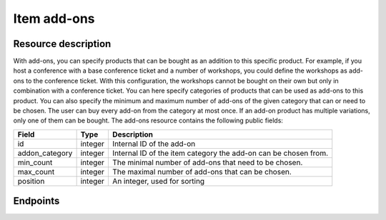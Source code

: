 Item add-ons
=====

Resource description
--------------------

With add-ons, you can specify products that can be bought as an addition to this specific product. For example, if you
host a conference with a base conference ticket and a number of workshops, you could define the workshops as add-ons to
the conference ticket. With this configuration, the workshops cannot be bought on their own but only in combination with
a conference ticket. You can here specify categories of products that can be used as add-ons to this product. You can
also specify the minimum and maximum number of add-ons of the given category that can or need to be chosen. The user can
buy every add-on from the category at most once. If an add-on product has multiple variations, only one of them can be
bought.
The add-ons resource contains the following public fields:

.. rst-class:: rest-resource-table

===================================== ========================== =======================================================
Field                                 Type                       Description
===================================== ========================== =======================================================
id                                    integer                    Internal ID of the add-on
addon_category                        integer                    Internal ID of the item category the add-on can be
                                                                 chosen from.
min_count                             integer                    The minimal number of add-ons that need to be chosen.
max_count                             integer                    The maximal number of add-ons that can be chosen.
position                              integer                    An integer, used for sorting
===================================== ========================== =======================================================

.. versionchanged:: 1.12

   This resource has been added.

Endpoints
---------

.. http:get:: /api/v1/organizers/(organizer)/events/(event)/items/(item)/addons/

   Returns a list of all add-ons for a given item.

   **Example request**:

   .. sourcecode:: http

      GET /api/v1/organizers/bigevents/events/sampleconf/items/11/addons/ HTTP/1.1
      Host: pretix.eu
      Accept: application/json, text/javascript

   **Example response**:

   .. sourcecode:: http

      HTTP/1.1 200 OK
      Vary: Accept
      Content-Type: application/json

      {
        "count": 2,
        "next": null,
        "previous": null,
        "results": [
          {
            "id": 3,
            "addon_category": 1,
            "min_count": 0,
            "max_count": 10,
            "position": 0,
            "price_included": true
          },
          {
            "id": 4,
            "addon_category": 2,
            "min_count": 0,
            "max_count": 10,
            "position": 1,
            "price_included": true
          }
        ]
      }

   :query integer page: The page number in case of a multi-page result set, default is 1
   :param organizer: The ``slug`` field of the organizer to fetch
   :param event: The ``slug`` field of the event to fetch
   :param item: The ``id`` field of the item to fetch
   :statuscode 200: no error
   :statuscode 401: Authentication failure
   :statuscode 403: The requested organizer/event/item does not exist **or** you have no permission to view this resource.

.. http:get:: /api/v1/organizers/(organizer)/events/(event)/items/(item)/addons/(id)/

   Returns information on one add-on, identified by its ID.

   **Example request**:

   .. sourcecode:: http

      GET /api/v1/organizers/bigevents/events/sampleconf/items/1/addons/1/ HTTP/1.1
      Host: pretix.eu
      Accept: application/json, text/javascript

   **Example response**:

   .. sourcecode:: http

      HTTP/1.1 200 OK
      Vary: Accept
      Content-Type: application/json

      {
        "id": 3,
        "addon_category": 1,
        "min_count": 0,
        "max_count": 10,
        "position": 1,
        "price_included": true
      }

   :param organizer: The ``slug`` field of the organizer to fetch
   :param event: The ``slug`` field of the event to fetch
   :param item: The ``id`` field of the item to fetch
   :param id: The ``id`` field of the add-on to fetch
   :statuscode 200: no error
   :statuscode 401: Authentication failure
   :statuscode 403: The requested organizer/event does not exist **or** you have no permission to view this resource.

.. http:post:: /api/v1/organizers/bigevents/events/sampleconf/items/1/addons/

   Creates a new add-on

   **Example request**:

   .. sourcecode:: http

      POST /api/v1/organizers/(organizer)/events/(event)/items/(item)/addons/ HTTP/1.1
      Host: pretix.eu
      Accept: application/json, text/javascript
      Content: application/json

      {
        "addon_category": 1,
        "min_count": 0,
        "max_count": 10,
        "position": 1,
        "price_included": true
      }

   **Example response**:

   .. sourcecode:: http

      HTTP/1.1 200 OK
      Vary: Accept
      Content-Type: application/json

      {
        "id": 3,
        "addon_category": 1,
        "min_count": 0,
        "max_count": 10,
        "position": 1,
        "price_included": true
      }

   :param organizer: The ``slug`` field of the organizer of the event/item to create a add-on for
   :param event: The ``slug`` field of the event to create a add-on for
   :param item: The ``id`` field of the item to create a add-on for
   :statuscode 201: no error
   :statuscode 400: The add-on could not be created due to invalid submitted data.
   :statuscode 401: Authentication failure
   :statuscode 403: The requested organizer/event does not exist **or** you have no permission to create this resource.

.. http:patch:: /api/v1/organizers/(organizer)/events/(event)/items/(item)/addon/(id)/

   Update an add-on. You can also use ``PUT`` instead of ``PATCH``. With ``PUT``, you have to provide all fields of
   the resource, other fields will be reset to default. With ``PATCH``, you only need to provide the fields that you
   want to change.

   You can change all fields of the resource except the ``id`` field.

   **Example request**:

   .. sourcecode:: http

      PATCH /api/v1/organizers/bigevents/events/sampleconf/items/1/addons/3/ HTTP/1.1
      Host: pretix.eu
      Accept: application/json, text/javascript
      Content-Type: application/json
      Content-Length: 94

      {
        "min_count": 0,
        "max_count": 10,
      }

   **Example response**:

   .. sourcecode:: http

      HTTP/1.1 200 OK
      Vary: Accept
      Content-Type: application/json

      {
        "id": 3,
        "addon_category": 1,
        "min_count": 0,
        "max_count": 10,
        "position": 1,
        "price_included": true
      }

   :param organizer: The ``slug`` field of the organizer to modify
   :param event: The ``slug`` field of the event to modify
   :param item: The ``id`` field of the item to modify
   :param id: The ``id`` field of the add-on to modify
   :statuscode 200: no error
   :statuscode 400: The add-on could not be modified due to invalid submitted data
   :statuscode 401: Authentication failure
   :statuscode 403: The requested organizer/event does not exist **or** you have no permission to change this resource.

.. http:delete:: /api/v1/organizers/(organizer)/events/(event)/items/(id)/addons/(id)/

   Delete an add-on.

   **Example request**:

   .. sourcecode:: http

      DELETE /api/v1/organizers/bigevents/events/sampleconf/items/1/addons/1/ HTTP/1.1
      Host: pretix.eu
      Accept: application/json, text/javascript

   **Example response**:

   .. sourcecode:: http

      HTTP/1.1 204 No Content
      Vary: Accept

   :param organizer: The ``slug`` field of the organizer to modify
   :param event: The ``slug`` field of the event to modify
   :param id: The ``id`` field of the item to modify
   :param id: The ``id`` field of the add-on to delete
   :statuscode 204: no error
   :statuscode 401: Authentication failure
   :statuscode 403: The requested organizer/event does not exist **or** you have no permission to delete this resource.

